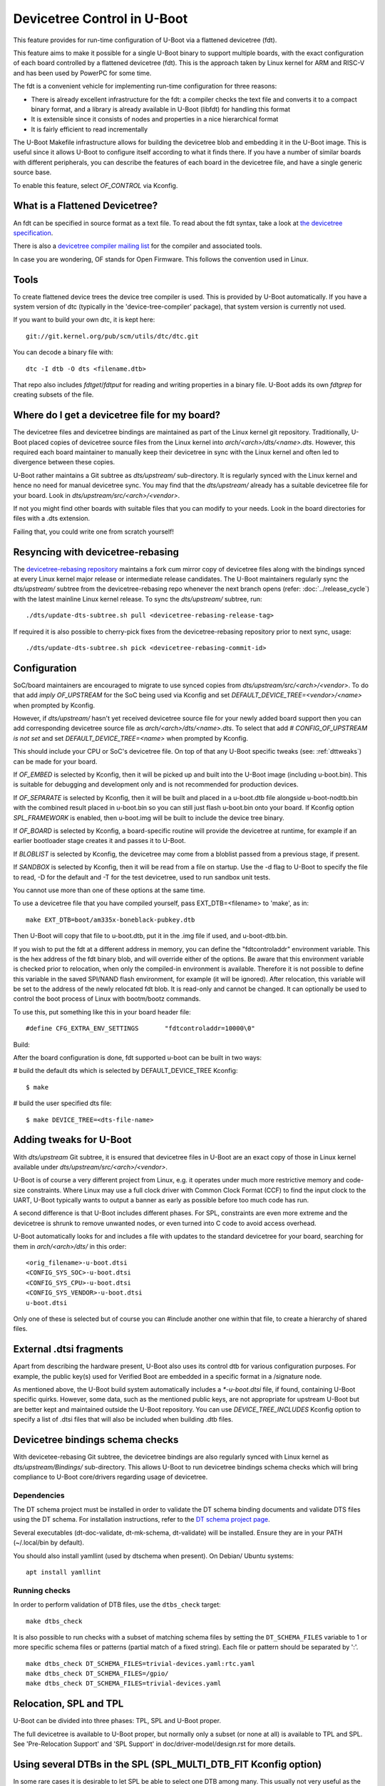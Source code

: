 .. SPDX-License-Identifier: GPL-2.0+
.. sectionauthor:: Copyright 2011 The Chromium OS Authors
.. Copyright 2023-2024 Linaro Ltd.

Devicetree Control in U-Boot
============================

This feature provides for run-time configuration of U-Boot via a flattened
devicetree (fdt).

This feature aims to make it possible for a single U-Boot binary to support
multiple boards, with the exact configuration of each board controlled by
a flattened devicetree (fdt). This is the approach  taken by Linux kernel for
ARM and RISC-V and has been used by PowerPC for some time.

The fdt is a convenient vehicle for implementing run-time configuration
for three reasons:

- There is already excellent infrastructure for the fdt: a compiler checks
  the text file and converts it to a compact binary format, and a library
  is already available in U-Boot (libfdt) for handling this format
- It is extensible since it consists of nodes and properties in a nice
  hierarchical format
- It is fairly efficient to read incrementally

The U-Boot Makefile infrastructure allows for building the devicetree blob
and embedding it in the U-Boot image. This is useful since it allows U-Boot
to configure itself according to what it finds there. If you have a number
of similar boards with different peripherals, you can describe the features
of each board in the devicetree file, and have a single generic source base.

To enable this feature, select `OF_CONTROL` via Kconfig.


What is a Flattened Devicetree?
-------------------------------

An fdt can be specified in source format as a text file. To read about
the fdt syntax, take a look at `the devicetree specification`_.

There is also a `devicetree compiler mailing list`_ for the compiler and
associated tools.

In case you are wondering, OF stands for Open Firmware. This follows the
convention used in Linux.


Tools
-----

To create flattened device trees the device tree compiler is used. This is
provided by U-Boot automatically. If you have a system version of dtc
(typically in the 'device-tree-compiler' package), that system version is
currently not used.

If you want to build your own dtc, it is kept here::

    git://git.kernel.org/pub/scm/utils/dtc/dtc.git

You can decode a binary file with::

    dtc -I dtb -O dts <filename.dtb>

That repo also includes `fdtget`/`fdtput` for reading and writing properties in
a binary file. U-Boot adds its own `fdtgrep` for creating subsets of the file.


Where do I get a devicetree file for my board?
----------------------------------------------

The devicetree files and devicetree bindings are maintained as part of the Linux
kernel git repository. Traditionally, U-Boot placed copies of devicetree source
files from the Linux kernel into `arch/<arch>/dts/<name>.dts`. However, this
required each board maintainer to manually keep their devicetree in sync with
the Linux kernel and often led to divergence between these copies.

U-Boot rather maintains a Git subtree as `dts/upstream/` sub-directory. It is
regularly synced with the Linux kernel and hence no need for manual devicetree
sync. You may find that the `dts/upstream/` already has a suitable devicetree
file for your board. Look in `dts/upstream/src/<arch>/<vendor>`.

If not you might find other boards with suitable files that you can
modify to your needs. Look in the board directories for files with a
.dts extension.

Failing that, you could write one from scratch yourself!


Resyncing with devicetree-rebasing
----------------------------------

The `devicetree-rebasing repository`_ maintains a fork cum mirror copy of
devicetree files along with the bindings synced at every Linux kernel major
release or intermediate release candidates. The U-Boot maintainers regularly
sync the `dts/upstream/` subtree from the devicetree-rebasing repo whenever
the next branch opens (refer: :doc:`../release_cycle`) with the latest mainline
Linux kernel release. To sync the `dts/upstream/` subtree, run::

    ./dts/update-dts-subtree.sh pull <devicetree-rebasing-release-tag>

If required it is also possible to cherry-pick fixes from the
devicetree-rebasing repository prior to next sync, usage::

    ./dts/update-dts-subtree.sh pick <devicetree-rebasing-commit-id>


Configuration
-------------

SoC/board maintainers are encouraged to migrate to use synced copies from
`dts/upstream/src/<arch>/<vendor>`. To do that add `imply OF_UPSTREAM` for the
SoC being used via Kconfig and set `DEFAULT_DEVICE_TREE=<vendor>/<name>` when
prompted by Kconfig.

However, if `dts/upstream/` hasn't yet received devicetree source file for your
newly added board support then you can add corresponding devicetree source file
as `arch/<arch>/dts/<name>.dts`. To select that add `# CONFIG_OF_UPSTREAM is not
set` and set `DEFAULT_DEVICE_TREE=<name>` when prompted by Kconfig.

This should include your CPU or SoC's devicetree file. On top of that any U-Boot
specific tweaks (see: :ref:`dttweaks`) can be made for your board.

If `OF_EMBED` is selected by Kconfig, then it will be picked up and built into
the U-Boot image (including u-boot.bin). This is suitable for debugging
and development only and is not recommended for production devices.

If `OF_SEPARATE` is selected by Kconfig, then it will be built and placed in
a u-boot.dtb file alongside u-boot-nodtb.bin with the combined result placed
in u-boot.bin so you can still just flash u-boot.bin onto your board. If Kconfig
option `SPL_FRAMEWORK` is enabled, then u-boot.img will be built to include the
device tree binary.

If `OF_BOARD` is selected by Kconfig, a board-specific routine will provide the
devicetree at runtime, for example if an earlier bootloader stage creates
it and passes it to U-Boot.

If `BLOBLIST` is selected by Kconfig, the devicetree may come from a bloblist
passed from a previous stage, if present.

If `SANDBOX` is selected by Kconfig, then it will be read from a file on
startup. Use the -d flag to U-Boot to specify the file to read, -D for the
default and -T for the test devicetree, used to run sandbox unit tests.

You cannot use more than one of these options at the same time.

To use a devicetree file that you have compiled yourself, pass
EXT_DTB=<filename> to 'make', as in::

   make EXT_DTB=boot/am335x-boneblack-pubkey.dtb

Then U-Boot will copy that file to u-boot.dtb, put it in the .img file
if used, and u-boot-dtb.bin.

If you wish to put the fdt at a different address in memory, you can
define the "fdtcontroladdr" environment variable. This is the hex
address of the fdt binary blob, and will override either of the options.
Be aware that this environment variable is checked prior to relocation,
when only the compiled-in environment is available. Therefore it is not
possible to define this variable in the saved SPI/NAND flash
environment, for example (it will be ignored). After relocation, this
variable will be set to the address of the newly relocated fdt blob.
It is read-only and cannot be changed. It can optionally be used to
control the boot process of Linux with bootm/bootz commands.

To use this, put something like this in your board header file::

   #define CFG_EXTRA_ENV_SETTINGS	"fdtcontroladdr=10000\0"

Build:

After the board configuration is done, fdt supported u-boot can be built in two
ways:

#  build the default dts which is selected by DEFAULT_DEVICE_TREE Kconfig::

    $ make

#  build the user specified dts file::

    $ make DEVICE_TREE=<dts-file-name>


.. _dttweaks:

Adding tweaks for U-Boot
------------------------

With `dts/upstream` Git subtree, it is ensured that devicetree files in U-Boot
are an exact copy of those in Linux kernel available under
`dts/upstream/src/<arch>/<vendor>`.

U-Boot is of course a very different project from Linux, e.g. it operates under
much more restrictive memory and code-size constraints. Where Linux may use a
full clock driver with Common Clock Format (CCF) to find the input clock to the
UART, U-Boot typically wants to output a banner as early as possible before too
much code has run.

A second difference is that U-Boot includes different phases. For SPL,
constraints are even more extreme and the devicetree is shrunk to remove
unwanted nodes, or even turned into C code to avoid access overhead.

U-Boot automatically looks for and includes a file with updates to the standard
devicetree for your board, searching for them in `arch/<arch>/dts/` in this
order::

   <orig_filename>-u-boot.dtsi
   <CONFIG_SYS_SOC>-u-boot.dtsi
   <CONFIG_SYS_CPU>-u-boot.dtsi
   <CONFIG_SYS_VENDOR>-u-boot.dtsi
   u-boot.dtsi

Only one of these is selected but of course you can #include another one within
that file, to create a hierarchy of shared files.


External .dtsi fragments
------------------------

Apart from describing the hardware present, U-Boot also uses its
control dtb for various configuration purposes. For example, the
public key(s) used for Verified Boot are embedded in a specific format
in a /signature node.

As mentioned above, the U-Boot build system automatically includes a
`*-u-boot.dtsi` file, if found, containing U-Boot specific
quirks. However, some data, such as the mentioned public keys, are not
appropriate for upstream U-Boot but are better kept and maintained
outside the U-Boot repository. You can use `DEVICE_TREE_INCLUDES` Kconfig
option to specify a list of .dtsi files that will also be included when
building .dtb files.


Devicetree bindings schema checks
---------------------------------

With devicetee-rebasing Git subtree, the devicetree bindings are also regularly
synced with Linux kernel as `dts/upstream/Bindings/` sub-directory. This
allows U-Boot to run devicetree bindings schema checks which will bring
compliance to U-Boot core/drivers regarding usage of devicetree.

Dependencies
~~~~~~~~~~~~

The DT schema project must be installed in order to validate the DT schema
binding documents and validate DTS files using the DT schema. For installation
instructions, refer to the `DT schema project page`_.

Several executables (dt-doc-validate, dt-mk-schema, dt-validate) will be
installed. Ensure they are in your PATH (~/.local/bin by default).

You should also install yamllint (used by dtschema when present). On Debian/
Ubuntu systems::

    apt install yamllint

Running checks
~~~~~~~~~~~~~~

In order to perform validation of DTB files, use the ``dtbs_check`` target::

    make dtbs_check

It is also possible to run checks with a subset of matching schema files by
setting the ``DT_SCHEMA_FILES`` variable to 1 or more specific schema files or
patterns (partial match of a fixed string). Each file or pattern should be
separated by ':'.

::

    make dtbs_check DT_SCHEMA_FILES=trivial-devices.yaml:rtc.yaml
    make dtbs_check DT_SCHEMA_FILES=/gpio/
    make dtbs_check DT_SCHEMA_FILES=trivial-devices.yaml


Relocation, SPL and TPL
-----------------------

U-Boot can be divided into three phases: TPL, SPL and U-Boot proper.

The full devicetree is available to U-Boot proper, but normally only a subset
(or none at all) is available to TPL and SPL. See 'Pre-Relocation Support' and
'SPL Support' in doc/driver-model/design.rst for more details.


Using several DTBs in the SPL (SPL_MULTI_DTB_FIT Kconfig option)
----------------------------------------------------------------
In some rare cases it is desirable to let SPL be able to select one DTB among
many. This usually not very useful as the DTB for the SPL is small and usually
fits several platforms. However the DTB sometimes include information that do
work on several platforms (like IO tuning parameters).
In this case it is possible to use SPL_MULTI_DTB_FIT Kconfig option. This option
appends to the SPL a FIT image containing several DTBs listed in SPL_OF_LIST.
board_fit_config_name_match() is called to select the right DTB.

If board_fit_config_name_match() relies on DM (DM driver to access an EEPROM
containing the board ID for example), it possible to start with a generic DTB
and then switch over to the right DTB after the detection. For this purpose,
the platform code must call fdtdec_resetup(). Based on the returned flag, the
platform may have to re-initialise the DM subsystem using dm_uninit() and
dm_init_and_scan().


Limitations
-----------

Devicetrees can help reduce the complexity of supporting variants of boards
which use the same SOC / CPU.

However U-Boot is designed to build for a single architecture type and CPU
type. So for example it is not possible to build a single ARM binary
which runs on your AT91 and OMAP boards, relying on an fdt to configure
the various features. This is because you must select one of
the CPU families within arch/arm/cpu/arm926ejs (omap or at91) at build
time. Similarly U-Boot cannot be built for multiple cpu types or
architectures.

It is important to understand that the fdt only selects options
available in the platform / drivers. It cannot add new drivers (yet). So
you must still have the Kconfig option to enable the driver. For example,
you need to enable SYS_NS16550 Kconfig option to bring in the NS16550 driver,
but can use the fdt to specific the UART clock, peripheral address, etc.
In very broad terms, the Kconfig options in general control *what* driver
files are pulled in, and the fdt controls *how* those files work.

History
-------

U-Boot configuration was previous done using CONFIG options in the board
config file. This eventually got out of hand with nearly 10,000 options.

U-Boot adopted devicetrees around the same time as Linux and early boards
used it before Linux (e.g. snow). The two projects developed in parallel
and there are still some differences in the bindings for certain boards.
While there has been discussion of having a separate repository for devicetree
files, in practice the Linux kernel Git repository has become the place where
these are stored, with U-Boot taking copies via
`devicetree-rebasing repository`_ and adding tweaks with u-boot.dtsi files.

.. _the devicetree specification: https://www.devicetree.org/specifications/
.. _devicetree compiler mailing list: https://www.spinics.net/lists/devicetree-compiler/
.. _devicetree-rebasing repository: https://git.kernel.org/pub/scm/linux/kernel/git/devicetree/devicetree-rebasing.git
.. _DT schema project page: https://github.com/devicetree-org/dt-schema/tree/main
